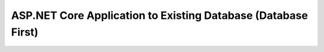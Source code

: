 ASP.NET Core Application to Existing Database (Database First)
==============================================================
